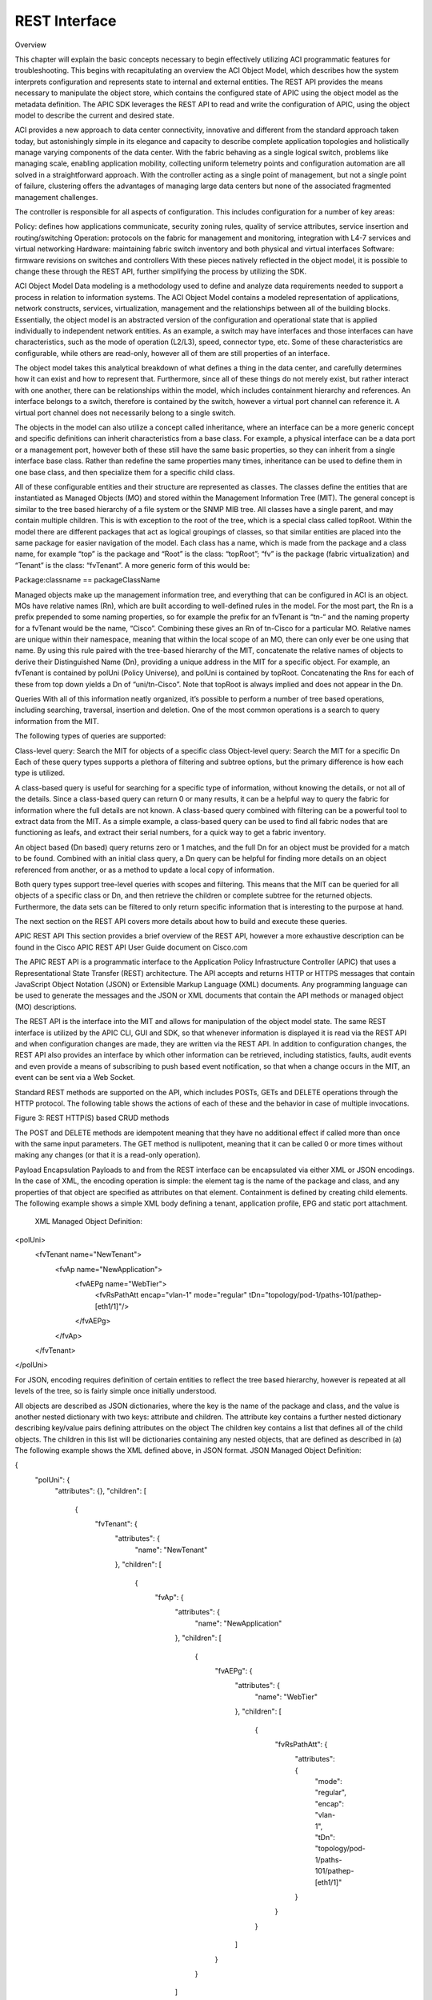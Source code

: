 REST Interface
==============

Overview

This chapter will explain the basic concepts necessary to begin effectively utilizing ACI programmatic features for troubleshooting. This begins with recapitulating an overview the ACI Object Model, which describes how the system interprets configuration and represents state to internal and external entities. The REST API provides the means necessary to manipulate the object store, which contains the configured state of APIC using the object model as the metadata definition. The APIC SDK leverages the REST API to read and write the configuration of APIC, using the object model to describe the current and desired state.

ACI provides a new approach to data center connectivity, innovative and different from the standard approach taken today, but astonishingly simple in its elegance and capacity to describe complete application topologies and holistically manage varying components of the data center. With the fabric behaving as a single logical switch, problems like managing scale, enabling application mobility, collecting uniform telemetry points and configuration automation are all solved in a straightforward approach. With the controller acting as a single point of management, but not a single point of failure, clustering offers the advantages of managing large data centers but none of the associated fragmented management challenges.

The controller is responsible for all aspects of configuration. This includes configuration for a number of key areas:

Policy: defines how applications communicate, security zoning rules, quality of service attributes, service insertion and routing/switching
Operation: protocols on the fabric for management and monitoring, integration with L4-7 services and virtual networking
Hardware: maintaining fabric switch inventory and both physical and virtual interfaces
Software: firmware revisions on switches and controllers
With these pieces natively reflected in the object model, it is possible to change these through the REST API, further simplifying the process by utilizing the SDK.

ACI Object Model
Data modeling is a methodology used to define and analyze data requirements needed to support a process in relation to information systems. The ACI Object Model contains a modeled representation of applications, network constructs, services, virtualization, management and the relationships between all of the building blocks. Essentially, the object model is an abstracted version of the configuration and operational state that is applied individually to independent network entities. As an example, a switch may have interfaces and those interfaces can have characteristics, such as the mode of operation (L2/L3), speed, connector type, etc. Some of these characteristics are configurable, while others are read-only, however all of them are still properties of an interface. 

The object model takes this analytical breakdown of what defines a thing in the data center, and carefully determines how it can exist and how to represent that. Furthermore, since all of these things do not merely exist, but rather interact with one another, there can be relationships within the model, which includes containment hierarchy and references. An interface belongs to a switch, therefore is contained by the switch, however a virtual port channel can reference it. A virtual port channel does not necessarily belong to a single switch. 

The objects in the model can also utilize a concept called inheritance, where an interface can be a more generic concept and specific definitions can inherit characteristics from a base class. For example, a physical interface can be a data port or a management port, however both of these still have the same basic properties, so they can inherit from a single interface base class. Rather than redefine the same properties many times, inheritance can be used to define them in one base class, and then specialize them for a specific child class.



All of these configurable entities and their structure are represented as classes. The classes define the entities that are instantiated as Managed Objects (MO) and stored within the Management Information Tree (MIT). The general concept is similar to the tree based hierarchy of a file system or the SNMP MIB tree. All classes have a single parent, and may contain multiple children. This is with exception to the root of the tree, which is a special class called topRoot. Within the model there are different packages that act as logical groupings of classes, so that similar entities are placed into the same package for easier navigation of the model. Each class has a name, which is made from the package and a class name, for example “top” is the package and “Root” is the class: “topRoot”; “fv” is the package (fabric virtualization) and “Tenant” is the class: “fvTenant”. A more generic form of this would be:

Package:classname == packageClassName

Managed objects make up the management information tree, and everything that can be configured in ACI is an object. MOs have relative names (Rn), which are built according to well-defined rules in the model. For the most part, the Rn is a prefix prepended to some naming properties, so for example the prefix for an fvTenant is “tn-“ and the naming property for a fvTenant would be the name, “Cisco”. Combining these gives an Rn of tn-Cisco for a particular MO. Relative names are unique within their namespace, meaning that within the local scope of an MO, there can only ever be one using that name. By using this rule paired with the tree-based hierarchy of the MIT, concatenate the relative names of objects to derive their Distinguished Name (Dn), providing a unique address in the MIT for a specific object. For example, an fvTenant is contained by polUni (Policy Universe), and polUni is contained by topRoot. Concatenating the Rns for each of these from top down yields a Dn of “uni/tn-Cisco”. Note that topRoot is always implied and does not appear in the Dn.



Queries
With all of this information neatly organized, it’s possible to perform a number of tree based operations, including searching, traversal, insertion and deletion. One of the most common operations is a search to query information from the MIT.

The following types of queries are supported:

Class-level query: Search the MIT for objects of a specific class
Object-level query: Search the MIT for a specific Dn
Each of these query types supports a plethora of filtering and subtree options, but the primary difference is how each type is utilized.

A class-based query is useful for searching for a specific type of information, without knowing the details, or not all of the details. Since a class-based query can return 0 or many results, it can be a helpful way to query the fabric for information where the full details are not known. A class-based query combined with filtering can be a powerful tool to extract data from the MIT. As a simple example, a class-based query can be used to find all fabric nodes that are functioning as leafs, and extract their serial numbers, for a quick way to get a fabric inventory.

An object based (Dn based) query returns zero or 1 matches, and the full Dn for an object must be provided for a match to be found. Combined with an initial class query, a Dn query can be helpful for finding more details on an object referenced from another, or as a method to update a local copy of information.

Both query types support tree-level queries with scopes and filtering. This means that the MIT can be queried for all objects of a specific class or Dn, and then retrieve the children or complete subtree for the returned objects. Furthermore, the data sets can be filtered to only return specific information that is interesting to the purpose at hand.

The next section on the REST API covers more details about how to build and execute these queries.

APIC REST API
This section provides a brief overview of the REST API, however a more exhaustive description can be found in the Cisco APIC REST API User Guide document on Cisco.com

The APIC REST API is a programmatic interface to the Application Policy Infrastructure Controller (APIC) that uses a Representational State Transfer (REST) architecture. The API accepts and returns HTTP or HTTPS messages that contain JavaScript Object Notation (JSON) or Extensible Markup Language (XML) documents. Any programming language can be used to generate the messages and the JSON or XML documents that contain the API methods or managed object (MO) descriptions.

The REST API is the interface into the MIT and allows for manipulation of the object model state. The same REST interface is utilized by the APIC CLI, GUI and SDK, so that whenever information is displayed it is read via the REST API and when configuration changes are made, they are written via the REST API. In addition to configuration changes, the REST API also provides an interface by which other information can be retrieved, including statistics, faults, audit events and even provide a means of subscribing to push based event notification, so that when a change occurs in the MIT, an event can be sent via a Web Socket.

Standard REST methods are supported on the API, which includes POSTs, GETs and DELETE operations through the HTTP protocol. The following table shows the actions of each of these and the behavior in case of multiple invocations.

 

Figure 3: REST HTTP(S) based CRUD methods

The POST and DELETE methods are idempotent meaning that they have no additional effect if called more than once with the same input parameters. The GET method is nullipotent, meaning that it can be called 0 or more times without making any changes (or that it is a read-only operation).

Payload Encapsulation
Payloads to and from the REST interface can be encapsulated via either XML or JSON encodings. In the case of XML, the encoding operation is simple: the element tag is the name of the package and class, and any properties of that object are specified as attributes on that element. Containment is defined by creating child elements. The following example shows a simple XML body defining a tenant, application profile, EPG and static port attachment.

 XML Managed Object Definition:

<polUni>
    <fvTenant name="NewTenant">
         <fvAp name="NewApplication">
              <fvAEPg name="WebTier">
                    <fvRsPathAtt encap="vlan-1" mode="regular" tDn="topology/pod-1/paths-101/pathep-[eth1/1]"/>
              </fvAEPg>
         </fvAp>
    </fvTenant>
</polUni>

For JSON, encoding requires definition of certain entities to reflect the tree based hierarchy, however is repeated at all levels of the tree, so is fairly simple once initially understood.

All objects are described as JSON dictionaries, where the key is the name of the package and class, and the value is another nested dictionary with two keys: attribute and children.
The attribute key contains a further nested dictionary describing key/value pairs defining attributes on the object
The children key contains a list that defines all of the child objects. The children in this list will be dictionaries containing any nested objects, that are defined as described in (a)
The following example shows the XML defined above, in JSON format.
JSON Managed Object Definition:

{
  "polUni": {
    "attributes": {},
    "children": [
      {
        "fvTenant": {
          "attributes": {
            "name": "NewTenant"
          },
          "children": [
            {
              "fvAp": {
                "attributes": {
                  "name": "NewApplication"
                },
                "children": [
                  {
                    "fvAEPg": {
                      "attributes": {
                        "name": "WebTier"
                      },
                      "children": [
                        {
                          "fvRsPathAtt": {
                            "attributes": {
                              "mode": "regular",
                              "encap": "vlan-1",
                              "tDn": "topology/pod-1/paths-101/pathep-[eth1/1]"
                            }
                          }
                        }
                      ]
                    }
                  }
                ]
              }
            }
          ]
        }
      }
    ]
  }
}
 

Both the XML and JSON have been pretty printed to simplify visual understanding. Practically, it would make sense to compact both of them before exchanging with the REST interface, however it will make no functional impact. In the cases of the object examples shown here, the compacted XML results in 213 bytes of data, and the compacted JSON results in 340 bytes of data.

Read Operations
Once the object payloads are properly encoding as XML or JSON, they can be used in Create, Read, Update or Delete (CRUD) operations on the REST API. 



Since the REST API is HTTP based, defining the URI to access a certain resource type is important. The first two sections of the request URI simply define the protocol and access details of the APIC. Next in the request URI is the literal string “/api” indicating that the API will be invoked. Generally read operations will be for an object or class, as discussed earlier, so the next part of the URI defines if it will be for a “mo” or “class”. The next component defines either the fully qualified Dn being queried for object based queries, or the package and class name for class-based queries. The final mandatory part of the request URI is the encoding format, either .XML or .JSON. This is the only method by which the payload format is defined (Content-Type and other headers are ignored by APIC).

The next optional part of the request URI is the query options, which can specify various types of filtering, which are explained extensively in the REST API User Guide.

In the example shown above, first an object level query is shown, where an EPG named Download is queried. The second example shows how a query for all objects with classl1PhysIf can be queried, and the results filtered to only show those where the speed attribute is equal to 10G. For a complete reference to different objects, their properties and possible values please refer to the Cisco APIC API Model Documentation.

 

Write Operations
Create and update operations to the REST API are actually both implemented using the POST method, so that if an object does not already exist it will be created, and if it does already exist, it will be updated to reflect any changes between its existing state and desired state.

Both create and update operations can contain complex object hierarchies, so that a complete tree can be defined within a single command, so long as all objects are within the same context root and they are under the 1MB limit for data payloads to the REST API. This limit is in place to guarantee performance and protect the system under high load.

The context root helps defines a method by which APIC distributes information to multiple controllers and ensures consistency. For the most part it should be transparent to the user, though very large configurations may need to be broken up into smaller pieces if they result in a distributed transaction.

 



 

 

Create/Update operations follow the same syntax as read operations, except that they will always be targeted at an object level because changes cannot be made to every object of a specific class. The create/update operation should target a specific managed object, so the literal string “/mo” indicates that the Dn of the managed  object will be provided, followed next by the actual Dn. Filter strings can be applied to POST operations, to retrieve the results of a POST in the response, for example, pass the rsp-subtree=modified query string to indicate that the response should include any objects that have been modified by the POST.

The payload of the POST operation will contain the XML or JSON encoded data representing the managed object defining the API command body.

 

Authentication
Authentication to the REST API for username/password-based authentication uses a special subset of request URIs, including aaaLogin, aaaLogout and aaaRefresh as the Dn target of a POST operation. Their payloads contain a simple XML or JSON payload containing the MO representation of an aaaUser object with attributes name and pwd defining the username and password, for example: <aaaUser name='admin' pwd='insieme'/>. The response to the POSTs will contain an authentication token as both a Set-Cookie header as well as an attribute to the aaaLogin object in the response named token, for which the XPath is /imdata/aaaLogin/@token if encoded as XML. Subsequent operations on the REST API can use this token value as a Cookie named “APIC-cookie” to have future requests authenticated.

 

Filters
The REST API supports a wide range of flexible filters, useful for narrowing the scope of a search to allow for information to be more quickly located. The filters themselves are appended as query URI options, started with a question mark (?) and concatenated with an ampersand (&). Multiple conditions can be joined together to form complex filters

The Cisco APIC RESTful API User Guide covers in great detail the specifics of how to use filters, their syntax, and provides examples. Some of the tools covered below, can be used to learn to build a query string, as well as uncover those being used by the native APIC interface, and build on top of those to create advanced filters.

 

Browser
The MIT contains multitudes of valuable data points. Being able to browse that data can expose new ways to use the data, aid in troubleshooting, and inspect the current state of the object store. One of the available tools for browsing the MIT is called “visore” and is available on the APIC. Visore supports querying by class and object, as well as easily navigating the hierarchy of the tree.

In order to access visore, open https://<apic>/visore.html in a web browser, and then authenticate with credentials for the APIC. Once logged in, an initial set of data will be visible, however searching for information using filtered fields will also be available at the top of the screen. Within the “Class or DN” text input field, enter the name of a class, e.g. “fabricNode” or “topology/pod-1/node-1”; press the “Run Query” button and press OK when prompted to continue without a filter. The results will be provided in either a list of nodes on the fabric, or information for the first APIC depending on the input string.

In the list of attributes for the objects, the Dn will have a set of icons next to it.



  

The green arrows can be used for navigating up and down the tree, where pressing the left arrow will navigate to the parent of the object and the right arrow will navigate to a list of all children of the current object. The black staggered bars will display any statistics that are available for the object. If none are available, the resulting page will not contain any data. The red octagon with exclamation point will show any faults that are present on the current object and finally the blue circle with the letter H will show the health score for the object, if one is available.

These tools provide access to all types of information in the MIT, and additionally use Visore to structure query strings. For example, entering “fabricNode” as the class, “id” for the property and “1” in the field labeled Val1, leaving the Op value to “==”, and execute the query to filter the class results on just those with an id equal to 1. Note that Visore does not contain the complete list of filters supported by the REST API, however can be a useful starting point.

Visore provides the URI of the last query and the response body, and the data can be seen not only in a tabular format, but also as the natively encoded payload. This allows for quick access to determine the request URI for a class or Dn based query, and also see what the XML body of the response looks like.

 

API Inspector
All operations that are made through the GUI will invoke REST calls to fetch and commit the information being accessed. The API Inspector further simplifies the process of examining what is taking place on the REST interface as the GUI is navigated by displaying in real time the URIs and payloads. When new configuration is committed, API inspector will display the resulting POST requests, and when information is displayed on the GUI, the GET request will be displayed. 

To get started with API inspector, access it from the account menu, visible in the top right of the APIC GUI. Click on “welcome, <username>” and then select the “Show API Inspector” option, as shown in the figure below.

 

 

 

Once the API Inspector is brought up, timestamps will be seen along with the REST method, URIs, and payloads. Occasional updates may also be seen in the list as the GUI refreshes subscriptions to data being shown on the screen.

 

From the example output shown above, it can be seen that the last logged item has a POST with the JSON payload containing a tenant named Cisco, and some attributes defined on that object.

 

POST

url: http://172.23.3.215/api/node/mo/uni/tn-Cisco.json

{
 "fvTenant": {
   "attributes": {
     "name": "Cisco",
     "status": "created"
   },
   "children": []
 }
}

ACI Software Development Kit (SDK)
The ACI Python SDK is named Cobra, and is a Python implementation of the API that provides native bindings for all the REST function. Cobra also has a complete copy of the object model so that data integrity can be ensured, and provides methods for performing lookups and queries and object creation, modification and deletion, which match the REST methods leveraged by the GUI, as well as those that can be found using API Inspector. As a result, policy created in the GUI can be used as a programming template for rapid development.

The installation process for Cobra is straightforward, using standard Python distribution utilities. It is currently distributed as an egg and can be installed using easy_install. Please reference the APIC Python API Documentation for full details on installing Cobra on a variety of operating systems.

 

Establishing a Session
The first step in any code that will use Cobra is to establish a login session. Cobra currently supports username and password based authentication, as well as certificate-based authentication. For this example, we’ll use username and password based authentication:

 

import cobra.mit.access
import cobra.mit.session
 
apicUri = 'https://10.0.0.2'
apicUser = 'username'
apicPassword = 'password'
 
ls = cobra.mit.session.LoginSession(apicUri, apicUser, apicPassword)
md = cobra.mit.access.MoDirectory(ls)
md.login()
 

This will provide an MoDirectory object named md, that is logged in and authenticated to an APIC. If for some reason this script is unable to authenticate, the script will get a cobra.mit.request.CommitError exception from Cobra. Once a session is allocated for the script things can move forward.

 

Working with Objects
Utilizing the Cobra SDK to manipulate the MIT generally follows the workflow:

identify object to be manipulated
build a request to change attributes, add or remove children
commit changes made to that object
For example, to create a new Tenant, where the tenant will be placed in the MIT must first be identified.  In this case it will be a child of the Policy Universe object:



import cobra.model.pol
polUniMo = cobra.model.pol.Uni('')
With the policy universe Mo object defined, it is possible to create a tenant object as a child of polUniMo:



import cobra.model.fv
tenantMo = cobra.model.fv.Tenant(polUniMo, 'cisco')
 

Since all of these operations have only resulted in Python objects being created, the configuration must be committed in order to apply it. This can do this using an object called a ConfigRequest. A ConfigRequests acts as a container for Managed Object based classes that fall into a single context, which can all be committed in a single atomic POST.

 

import cobra.mit.request
config = cobra.mit.request.ConfigRequest()
config.addMo(tenantMo)
md.commit(config)
 

The ConfigRequest is created, then the tenantMo is added to the request, and finally this is commited through the MoDirectory.

For the above example, in the first step a local copy is built of the polUni object. Since it does not have any naming properties (reflected above by the empty double single-quotes), there is no need to look it up in the MIT to figure out what the full Dn for the object is, since it is always known as the “uni”. If something deeper in the MIT needs to be posted, where the object has naming properties, a lookup needs to be performed for that object. As an example, to post a configuration to an existing tenant, it is possible to query for that tenant, and create objects beneath it.

 

tenantMo = md.lookupByClass('fvTenant', propFilter='eq(fvTenant.name, "cisco")')
tenantMo = tenantMo[0] if tenantMo else None
 

The resulting tenantMo object will be of class cobra.model.fv.Tenant, and contain properties such as .dn, .status, .name, etc, all describing the object itself. lookupByClass() returns an array, since it can return more than one object. In this case, the propFilter is specifying a fvTenant with a particular name. For a tenant, the name attribute is a special type of attribute called a naming attribute. The naming attribute is used to build the relative name, which must be unique within its local namespace. As a result of this, it can be guaranteed that what lookupByClass on an fvTenant with a filter on the name will always either return an array of length 1 or None, meaning nothing was found. The specific naming attributes and others can be looked up in the APIC Model Reference document.

Another method to entirely avoid a lookup, is to build a Dn object and make an object a child of that Dn. This will only work in cases where the parent object already exists.

 

topDn = cobra.mit.naming.Dn.fromString('uni/tn-cisco')
fvAp = cobra.model.fv.Ap(topMo, name='AppProfile')
 

These fundamentals of interacting with Cobra will provide the building blocks necessary to create more complex workflows that will aid in the process of automating network configuration, troubleshooting and management.

 

APIC REST to Python Adapter
The process of building a request can be time consuming.  For example, the object data payload as Python code reflecting the object changes that are desired to be made must be represented. Given that the Cobra SDK is directly modeled off of the ACI Object Model, this means it should be possible to generate code directly from what resides in the object model. As expected, this is possible using a tool developed by Cisco Advanced Services named Arya, short for APIC REST to Python Adapter.

 



 

 

In the diagram above, it’s clearly shown how the input that might come from API Inspector, Visore or even the output of a REST query, can be quickly converted into Cobra SDK code, that can then be tokenized and re-used in more advanced ways. Installing Arya is relatively simple and has minimal external dependencies. Arya requires Python 2.7.5 and git installed. The following quick installation steps will install Arya and place it the system python.

 

git clone https://github.com/datacenter/ACI.git
cd ACI/arya
sudo python setup.py install
 

After installation of Arya has completed, it is possible to take XML or JSON representing ACI modeled objects and convert them to Python code quickly. For example:

 

arya.py -f /home/palesiak/simpletenant.xml
 
Will yield the following Python code:

 
#!/usr/bin/env python
'''
Autogenerated code using /private/tmp/ACI/arya/lib/python2.7/site-packages/arya-1.0.0-py2.7.egg/EGG-INFO/scripts/arya.py
Original Object Document Input:
<fvTenant name='bob'/>
'''
raise RuntimeError('Please review the auto generated code before ' +
                    'executing the output. Some placeholders will ' +
                    'need to be changed')
 
# list of packages that should be imported for this code to work
import cobra.mit.access
import cobra.mit.session
import cobra.mit.request
import cobra.model.fv
import cobra.model.pol
from cobra.internal.codec.xmlcodec import toXMLStr
 
# log into an APIC and create a directory object
ls = cobra.mit.session.LoginSession('https://1.1.1.1', 'admin', 'password')
md = cobra.mit.access.MoDirectory(ls)
md.login()
 
# the top level object on which operations will be made
topMo = cobra.model.pol.Uni('')
 
 
# build the request using cobra syntax
fvTenant = cobra.model.fv.Tenant(topMo, name='bob')
 
 
# commit the generated code to APIC
print toXMLStr(topMo)
c = cobra.mit.request.ConfigRequest()
c.addMo(topMo)
md.commit(c)
 

The placeholder raising a RuntimeError must first be removed before this code can be executed, however it is purposely put in place to ensure that any other tokenized values that must be updated are corrected. For example, the APIC IP defaulting to 1.1.1.1 should be updated to reflect the actual APIC IP address. The same applies for the credentials and other possible placeholders.

Note that if the input is XML or JSON that does not have a fully qualified hierarchy, it may be difficult or impossible for Arya to attempt to determine it through heuristics. In this case, a placeholder of "REPLACEME" will be populated with the text.  This placeholder will need to be replaced with the correct distinguished names (Dn's). These Dn's by querying for the object in Visore, or inspecting the request URI for the object shown in API inspector.

 

Conclusion
With an understanding of how ACI network and application information is represented, how to interact with that data, and a grasp on using the SDK, it is trivial to create powerful programs that can simplify the professional tasks and introduce higher levels of automation. Mastering the MIT, Cobra SDK and leveraging Arya to streamline operational workflows is just the beginning to leveraging ACI in ways that will increase the value to the business and business stakeholders.

 

Problem Description

Errors from the REST API do not generally generate faults on the system.  Errors are returned directly to the source of the request.  There are logs on the APIC that the request was sent to that can be examined to see what was queried, and if errors occur what may have resulted in that error.  In 1.0(1e) the /var/log/dme/log/nginx.bin.log on the APIC will track requests coming to the APIC and show specific types of errors.  In later versions the nginx error.log and access.log will be available at /var/log/dme/nginx/.

Symptom 1
Message "Connection refused" is presented when trying to connect to APIC over HTTP using the REST API.

Verification 1

By default port HTTP is disabled on the APICs and HTTPS is enabled.



Resolution
HTTPS can be used or the communication policy can be changed to enable HTTP.  However, please be aware that that APIC ships in the most secure mode possible.

Symptom 2
REST API returns an error similar to, "Invalid DN [Dn] wrong rn prefix [Rn] at position [position]" or "Request failed, unresolved class for [string]"

Verification
The REST API uses the Universal Resource Indicator (URI) to try and determine what to either configure (for a POST) or return back to the request (for a GET).  

For a GET of a class, if the APIC is unable to resolve that URI back to a valid class the error that the APIC returns is the "unable to resolve the class" error.  Please refer back to the APIC Management Information Model Reference documentation to verify the name of the class.

For a GET or POST for a managed object, if the APIC is unable to resolve the distinguished name, the APIC will return the error about an invalid DN and the APIC will specify which Rn is the problem.  It is possible use this information to determine which part of the distinguished name has resulted in the failure.  Please refer back to the APIC Management Information Model Reference documentation to verify the structure of the distinguished name if needed.  It is also possible to use Visore to traverse the object store on the APIC and see which distinguished names exist.

Resolution
To use the REST API, a fully qualified distinguished name must be used for either GET requests or POST queries to URI's starting with "/api/mo/" and the class name when making GET requests to URI's starting with "api/class."

Symptom 3
The REST API returns the error "Token was invalid (Error: Token timeout)"

Verification 
The REST API requires that a login is refreshed periodically.  When logging in using the aaaLogin request, the response includes a refreshTimeoutSeconds attribute that defines how long the login cookie will remain valid.  The cookie must be refreshed using a GET to api/aaaRefresh.xml or api/aaaRefresh.json prior to that timeout period.  By default the timeout period is 300 seconds.  If the token is not refreshed, it will expire and the REST API will return the token invalid error.

Resolution
Refresh the token by using the aaaRefresh API before the token expires or get a new token by simply logging in again.

Symptom 4
The REST API returns the error, "Failed to update multiple items in a single operation - request requires distributed transaction. Please modify request to process each item individually"

Verification 

When a POST transaction is sent to the REST API, ensure that the POST does not contain managed objects from different parts of the management information tree that may belong to different parts of the distributed management information tree that may be managed by different APICs.  This can be a rather difficult thing to ensure on the surface if a rather large transaction is being created by just generating a huge configuration and committing it.  However, if the POST is limited to objects within the same package it is generally possible to avoid this issue.  For example the infraInfra object should not be included when doing a POST to api/uni.xml or api/uni.json for a fvTenant object.

Resolution 

Break up the REST API POST such that the request does not cover classes outside of packages at equal or higher levels of the management information tree.  Please see the APIC Management Information Model Reference documentation for more information about the class hierarchy.

Symptom 5
The REST API reports either "incomplete node at line [line number]" or "Invalid request. Cannot contain child [child] under parent [parent]" for POST requests.

Verification 

The REST API requires that the objects that are sent in a POST are well formed.  XML objects simply require that the proper containment rules be followed, the proper attributes be included and the XML is well formed.  Managed objects that are contained by other managed objects in the management information tree need to be contained in the same way in the XML POST.  For example the following POST would fail because fvAP is cannot be contained by fvAEp:

<?xml version="1.0"?>
<polUni>
    <fvTenant name="NewTenant">
        <fvAEPg name="WebTier">
 <!-- This is wrong --> 
 <fvAp name="NewApplication" />
 <fvRsPathAtt encap="vlan-1" mode="regular" tDn="topology/pod-1/paths-101/pathep-[eth1/1]"/>
 </fvAEPg>
 </fvTenant>
</polUni>
For JSON POSTs, it becomes a little more difficult because the JSON is basically built from XML and XML attributes become an attributes field, and children become a children array in the JSON.  The children and attributes have to be explicitly specified.  For example:

{
 "polUni": {
 "attributes": {},
 "children": [{
 "fvTenant": {
 "attributes": {
 "name": "NewTenant"
 }
 }}
 ]
 }
}
However, if the attributes and children specification are not included - the most common situation is that they are not included when there are no attributes, it is easy to forget them in such a case - the REST API will return the error about an incomplete node.  This is an example of a poorly formed JSON query:

{
 "polUni": {
 "fvTenant": {
 "attributes": {
 "name": "NewTenant"
 }
 }
 }
}
Resolution 
Ensure that the REST API query is properly formed.

Symptom 6
The web server returns a response 200 but along with a body that states an error 400 Bad Request.

Verification 
This will happen if the header or request sent to the webserver is malformed in such a way that the request cannot be parsed by the web server.  For example:

>>> import httplib
>>> conn = httplib.HTTPConnection("10.122.254.211")
>>> conn.request("get", "api/aaaListDomains.json")
>>> r1 = conn.getresponse()
>>> data1 = r1.read()
>>> print r1.status, r1.reason
200 
>>> print data1
<html>
<head><title>400 Bad Request</title></head>
<body bgcolor="white">
<center><h1>400 Bad Request</h1></center>
<hr><center>nginx/1.4.0</center>
</body>
</html>
 
>>>
In this case the method used is "get" - all lower case.  The web server the APIC uses requires methods be all upper case, "GET".

Resolution 
Ensure that the header and request is not malformed in anyway and conforms to common web standards and practices by enabling debugging on the client side to inspect the headers being sent and received.